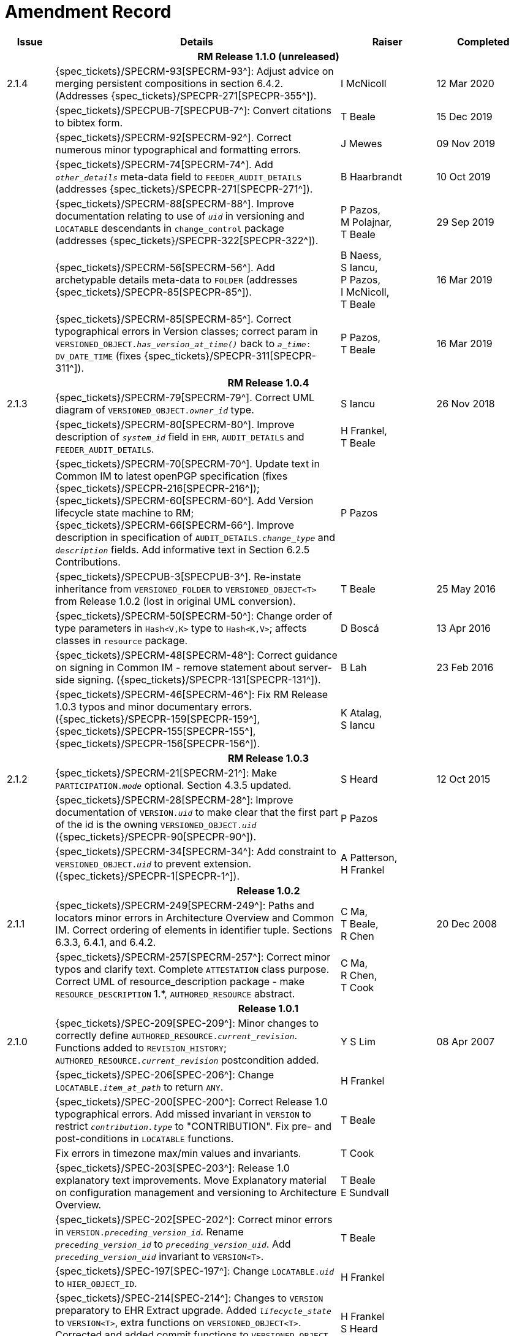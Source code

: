 = Amendment Record

[cols="1,6,2,2", options="header"]
|===
|Issue|Details|Raiser|Completed

4+^h|*RM Release 1.1.0 (unreleased)*

|[[latest_issue]]2.1.4
|{spec_tickets}/SPECRM-93[SPECRM-93^]: Adjust advice on merging persistent compositions in section 6.4.2. (Addresses {spec_tickets}/SPECPR-271[SPECPR-355^]).
|I McNicoll
|[[latest_issue_date]]12 Mar 2020

|
|{spec_tickets}/SPECPUB-7[SPECPUB-7^]: Convert citations to bibtex form.
|T Beale
|15 Dec 2019

|
|{spec_tickets}/SPECRM-92[SPECRM-92^]. Correct numerous minor typographical and formatting errors.
|J Mewes
|09 Nov 2019

|
|{spec_tickets}/SPECRM-74[SPECRM-74^]. Add `_other_details_` meta-data field to `FEEDER_AUDIT_DETAILS` (addresses {spec_tickets}/SPECPR-271[SPECPR-271^]).
|B Haarbrandt
|10 Oct 2019

|
|{spec_tickets}/SPECRM-88[SPECRM-88^]. Improve documentation relating to use of `_uid_` in versioning and `LOCATABLE` descendants in `change_control` package (addresses {spec_tickets}/SPECPR-322[SPECPR-322^]).
|P Pazos, +
 M Polajnar, +
 T Beale
|29 Sep 2019

|
|{spec_tickets}/SPECRM-56[SPECRM-56^]. Add archetypable details meta-data to `FOLDER` (addresses {spec_tickets}/SPECPR-85[SPECPR-85^]).
|B Naess, +
 S Iancu, +
 P Pazos, +
 I McNicoll, +
 T Beale
|16 Mar 2019

|
|{spec_tickets}/SPECRM-85[SPECRM-85^]. Correct typographical errors in Version classes; correct param in `VERSIONED_OBJECT._has_version_at_time()_` back to `_a_time_: DV_DATE_TIME` (fixes {spec_tickets}/SPECPR-311[SPECPR-311^]).
|P Pazos, +
 T Beale
|16 Mar 2019

4+^h|*RM Release 1.0.4*

|2.1.3
|{spec_tickets}/SPECRM-79[SPECRM-79^]. Correct UML diagram of `VERSIONED_OBJECT._owner_id_` type. 
|S Iancu
|26 Nov 2018

|
|{spec_tickets}/SPECRM-80[SPECRM-80^]. Improve description of `_system_id_` field in `EHR`, `AUDIT_DETAILS` and `FEEDER_AUDIT_DETAILS`.
|H Frankel, +
 T Beale
|

|
|{spec_tickets}/SPECRM-70[SPECRM-70^]. Update text in Common IM to latest openPGP specification (fixes {spec_tickets}/SPECPR-216[SPECPR-216^]); +
 {spec_tickets}/SPECRM-60[SPECRM-60^]. Add Version lifecycle state machine to RM; +
 {spec_tickets}/SPECRM-66[SPECRM-66^]. Improve description in specification of `AUDIT_DETAILS._change_type_` and `_description_` fields. Add informative text in Section 6.2.5 Contributions.
|P Pazos
|

|
|{spec_tickets}/SPECPUB-3[SPECPUB-3^]. Re-instate inheritance from `VERSIONED_FOLDER` to `VERSIONED_OBJECT<T>` from Release 1.0.2 (lost in original UML conversion).
|T Beale
|25 May 2016

|
|{spec_tickets}/SPECRM-50[SPECRM-50^]: Change order of type parameters in `Hash<V,K>` type to `Hash<K,V>`; affects classes in `resource` package.
|D Boscá
|13 Apr 2016

|
|{spec_tickets}/SPECRM-48[SPECRM-48^]: Correct guidance on signing in Common IM - remove statement about server-side signing. ({spec_tickets}/SPECPR-131[SPECPR-131^]).
|B Lah
|23 Feb 2016

|
|{spec_tickets}/SPECRM-46[SPECRM-46^]: Fix RM Release 1.0.3 typos and minor documentary errors. ({spec_tickets}/SPECPR-159[SPECPR-159^], {spec_tickets}/SPECPR-155[SPECPR-155^], {spec_tickets}/SPECPR-156[SPECPR-156^]).
|K Atalag, +
 S Iancu
|

4+^h|*RM Release 1.0.3*

|2.1.2
|{spec_tickets}/SPECRM-21[SPECRM-21^]: Make `PARTICIPATION._mode_` optional. Section 4.3.5 updated.
|S Heard
|12 Oct 2015

|
|{spec_tickets}/SPECRM-28[SPECRM-28^]: Improve documentation of `VERSION._uid_` to make clear that the first part of the id is the owning `VERSIONED_OBJECT._uid_` ({spec_tickets}/SPECPR-90[SPECPR-90^]).
|P Pazos
|

|
|{spec_tickets}/SPECRM-34[SPECRM-34^]: Add constraint to `VERSIONED_OBJECT._uid_` to prevent extension. ({spec_tickets}/SPECPR-1[SPECPR-1^]).
|A Patterson, +
 H Frankel
|

4+^h|*Release 1.0.2*

|2.1.1
|{spec_tickets}/SPECRM-249[SPECRM-249^]: Paths and locators minor errors in Architecture Overview and Common IM. Correct ordering of elements in identifier tuple. Sections 6.3.3, 6.4.1, and 6.4.2.
|C Ma, +
 T Beale, +
 R Chen
|20 Dec 2008

|
|{spec_tickets}/SPECRM-257[SPECRM-257^]: Correct minor typos and clarify text. Complete `ATTESTATION` class purpose.  Correct UML of resource_description package - make `RESOURCE_DESCRIPTION` 1.*, `AUTHORED_RESOURCE` abstract.
|C Ma, +
 R Chen, +
 T Cook
|

4+^h|*Release 1.0.1*

|2.1.0
|{spec_tickets}/SPEC-209[SPEC-209^]: Minor changes to correctly define `AUTHORED_RESOURCE._current_revision_`. Functions added to `REVISION_HISTORY`; `AUTHORED_RESOURCE._current_revision_` postcondition added.
|Y S Lim
|08 Apr 2007

|
|{spec_tickets}/SPEC-206[SPEC-206^]: Change `LOCATABLE._item_at_path_` to return `ANY`.
|H Frankel
|

|
|{spec_tickets}/SPEC-200[SPEC-200^]: Correct Release 1.0 typographical errors. Add missed invariant in `VERSION` to restrict `_contribution.type_` to "CONTRIBUTION". Fix pre- and post-conditions in `LOCATABLE` functions.
|T Beale
|

|
|Fix errors in timezone max/min values and invariants.
|T Cook
|

|
|{spec_tickets}/SPEC-203[SPEC-203^]: Release 1.0 explanatory text improvements. Move Explanatory material on configuration management and versioning to Architecture Overview.
|T Beale +
 E Sundvall
|

|
|{spec_tickets}/SPEC-202[SPEC-202^]: Correct minor errors in `VERSION._preceding_version_id_`. Rename `_preceding_version_id_` to `_preceding_version_uid_`. Add `_preceding_version_uid_` invariant to `VERSION<T>`.
|T Beale
|

|
|{spec_tickets}/SPEC-197[SPEC-197^]: Change `LOCATABLE._uid_` to `HIER_OBJECT_ID`.
|H Frankel
|

|
|{spec_tickets}/SPEC-214[SPEC-214^]: Changes to `VERSION` preparatory to EHR Extract upgrade. Added `_lifecycle_state_` to `VERSION<T>`, extra functions on `VERSIONED_OBJECT<T>`. Corrected and added commit functions to `VERSIONED_OBJECT`. Added `ATTESTATION._attested_view_` (conforms to CEN EN13606-1).
|H Frankel +
 S Heard +
 T Beale
|

|
|{spec_tickets}/SPEC-212[SPEC-212^]: Allow `VERSION._data_` to be optional to enable logical deletion.
|T Beale
|

|
|{spec_tickets}/SPEC-130[SPEC-130^]: Correct security details in `LOCATABLE` and `ARCHETYPED` classes. Remove `ARCHETYPED._access_control_`.
|T Beale
|

|
|{spec_tickets}/SPEC-219[SPEC-219^]: Use constants instead of literals to refer to terminology in RM.
|R Chen
|

|
|{spec_tickets}/SPEC-231[SPEC-231^]: Change `RESOURCE_DESCRIPTION`.`_details_` from `List` to `Hash`.
|R Chen
|

|
|{spec_tickets}/SPEC-235[SPEC-235^]: Make attestation-only commit require a Contribution.
|A Patterson
|

|
|{spec_tickets}/SPEC-239[SPEC-239^]: Add common parent type of `OBJECT_VERSION_ID` and `HIER_OBJECT_ID`.
|H Frankel
|

|
|{spec_tickets}/SPEC-243[SPEC-243^]: Add `template_id` to `ARCHETYPED` class.
|T Beale
|

|
|{spec_tickets}/SPEC-244[SPEC-244^]: Separate `LOCATABLE` path functions into `PATHABLE` class.
|T Beale +
 H Frankel
|

|
|{spec_tickets}/SPEC-166[SPEC-166^]: Add viewable form of document to `COMPOSITION`.
|S Heard
|

|
|{spec_tickets}/SPEC-246[SPEC-246^]: Correct openEHR terminology rubrics.
|B Verhees +
 M Forss
|

4+^h|*Release 1.0*

|2.0 
|{spec_tickets}/SPEC-147[SPEC-147^]: Make `DIRECTORY` re-usable. Add new `directory` package.
|R Chen
|02 Feb 2006


|
|{spec_tickets}/SPEC-162[SPEC-162^]. Allow party identifiers when no demographic data.
|S Heard +
 H Frankel
|

|
|{spec_tickets}/SPEC-167[SPEC-167^]. Add `AUTHORED_RESOURCE` class.
|T Beale
|

|
|{spec_tickets}/SPEC-179[SPEC-179^]. Move `AUDIT_DETAILS` to `generic` package; add `REVISION_HISTORY`.
|T Beale
|

|
|{spec_tickets}/SPEC-182[SPEC-182^]: Rationalise `VERSION._lifecycle_state_` and `ATTESTATION._status_`.
|C Ma +
 D Kalra
|

|
|{spec_tickets}/SPEC-65[SPEC-65^]. Add `REVISION_HISTORY` to `change_control` package.
|T Beale
|

|
|{spec_tickets}/SPEC-187[SPEC-187^]: Correct modelling errors in `DIRECTORY` class and rename.
|T Beale
|

|
|{spec_tickets}/SPEC-163[SPEC-163^]: Add identifiers to `FEEDER_AUDIT` for originating and gateway systems.
|H Frankel
|

|
|{spec_tickets}/SPEC-165[SPEC-165^]. Clarify use of `_system_id_` in `FEEDER_AUDIT` and `AUDIT_DETAILS`.
|H Frankel
|

|
|{spec_tickets}/SPEC-190[SPEC-190^]. Rename `VERSION_REPOSITORY` to `VERSIONED_OBJECT`.
|T Beale
|

|
|{spec_tickets}/SPEC-161[SPEC-161^]. Support distributed versioning. Additions to change_control package. Rename `REVISION_HISTORY_ITEM._revision_` to `_version_id_`, and change type to `OBJECT_VERSION_ID`.
|H Frankel, +
 T Beale
|

4+^h|*Release 0.96*

|1.6.2 
|{spec_tickets}/SPEC-159[SPEC-159^]. Improve explanation of use of `ATTESTATION` in change_control package.  
|T Beale 
|10 Jun 2005

4+^h|*Release 0.95*

|1.6.1 
|{spec_tickets}/SPEC-48[SPEC-48^]. Pre-release review of documents. Fixed UML in Fig 8 informal model of version control.
|D Lloyd 
|22 Feb 2005


|1.6 
|{spec_tickets}/SPEC-108[SPEC-108^]. Minor changes to `change_control` package.  
|T Beale
|10 Dec 2004


|
|{spec_tickets}/SPEC-24[SPEC-24^]. Revert `_meaning_` to `STRING` and rename as `archetype_node_id`.
|S Heard +
 T Beale
|

|
|{spec_tickets}/SPEC-97[SPEC-97^]. Correct errors in version diagrams in Common model.
|Ken Thompson
|

|
|{spec_tickets}/SPEC-99[SPEC-99^]. `PARTICIPATION._function_` type in diagram not in sync with spec.
|R Shackel (DSTC)
|

|
|{spec_tickets}/SPEC-116[SPEC-116^]. Add `PARTICIPATION._function_` vocabulary and invariant.
|T Beale
|

|
|{spec_tickets}/SPEC-118[SPEC-118^]. Make package names lower case.  Improve presentation of `identification` section; move some text to Data Types IM document, `basic` package.
|T Beale
|

|
|{spec_tickets}/SPEC-111[SPEC-111^]. Move `identification` Package to `support`.
|DSTC
|

4+^h|*Release 0.9*

|1.5 
|{spec_tickets}/SPEC-80[SPEC-80^]. Remove `ARCHETYPED._concept_` - not needed in data +
 {spec_tickets}/SPEC-81[SPEC-81^]. `LINK` should be unidirectional. +
 {spec_tickets}/SPEC-83[SPEC-83^]. `RELATED_PARTY._party_` should be optional. +
 {spec_tickets}/SPEC-85[SPEC-85^]. `LOCATABLE._synthesised_` not needed. Add vocabulary for `FEEDER_AUDIT._change_type_`. +
 {spec_tickets}/SPEC-86[SPEC-86^]. `LOCATABLE._presentation_` not needed.
|DSTC
|09 Mar 2004


|
|{spec_tickets}/SPEC-91[SPEC-91^]. Correct anomalies in use of `CODE_PHRASE` and `DV_CODED_TEXT`. +
 Changed `PARTICIPATION._mode_`, changed `ATTESTATION._status_`, `RELATED_PARTY._relationship_`, `VERSION_AUDIT._change_type_`, `FEEDER_AUDIT._change_type_` to to `DV_CODED_TEXT`.
|T Beale, +
 S Heard
|

|
|{spec_tickets}/SPEC-94[SPEC-94^]. Add `_lifecycle_` state attribute to `VERSION`; correct `DV_STATE`.
|DSTC
|

|
|*Formally validated using ISE Eiffel 5.4.*
|
|

|1.4.12 
|{spec_tickets}/SPEC-71[SPEC-71^]. Allow version ids to be optional in `TERMINOLOGY_ID`.
|T Beale
|25 Feb 2004


|
|{spec_tickets}/SPEC-44[SPEC-44^]. Add reverse ref from `VERSION_REPOSITORY<T>` to owner object.
|D Lloyd
|

|
|{spec_tickets}/SPEC-63[SPEC-63^]. `ATTESTATION` should have a `_status_` attribute.
|D Kalra
|

|
|{spec_tickets}/SPEC-46[SPEC-46^]. Rename `COORDINATED_TERM` and `DV_CODED_TEXT._definition_`.
|T Beale
|
|1.4.11 
|{spec_tickets}/SPEC-56[SPEC-56^]. References in `common.VERSION` classes should be `OBJECT_REFs`.
|T Beale 
|02 Nov 2003


|1.4.10 
|{spec_tickets}/SPEC-45[SPEC-45^]. Remove `VERSION_REPOSITORY._status_`. 
|D Lloyd, T Beale
|21 Oct 2003

|1.4.9 
|{spec_tickets}/SPEC-25[SPEC-25^]. Allow `ATTESTATIONs` to attest parts of `COMPOSITIONs`.  Change made due to CEN TC/251 joint WGM, Rome, Feb 2003. +
 {spec_tickets}/SPEC-43[SPEC-43^]. Move External package to Common RM and rename to Identification (incorporates {spec_tickets}/SPEC-36[SPEC-36^] - Add `HIER_OBJECT_ID` class, make `OBJECT_ID` class abstract.)
|D Kalra, +
 D Lloyd, +
 T Beale
|09 Oct 2003

|1.4.8 
|{spec_tickets}/SPEC-41[SPEC-41^]. Visually differentiate primitive types in openEHR documents.
|D Lloyd 
|04 Oct 2003

|1.4.7 
|{spec_tickets}/SPEC-13[SPEC-13^]. Rename key classes according to CEN ENV13606.
|S Heard, +
 D Kalra, +
 T Beale
|15 Sep 2003

|1.4.6 
|{spec_tickets}/SPEC-12[SPEC-12^]. Add presentation attribute to `LOCATABLE`. +
 {spec_tickets}/SPEC-27[SPEC-27^]. Move feeder_audit to `LOCATABLE` to be compatible with CEN 13606 revision. Add new class `FEEDER_AUDIT`.
|D Kalra 
|20 Jun 2003

|1.4.5 
|{spec_tickets}/SPEC-20[SPEC-20^]. Move `VERSION._charset_` to `DV_TEXT`, `_territory_` to `TRANSACTION`. Remove `VERSION._language_`.
|A Goodchild 
|10 Jun 2003

|1.4.4 
|{spec_tickets}/SPEC-7[SPEC-7^]. Add `RELATED_PARTY` class to `generic` package. +
 {spec_tickets}/SPEC-17[SPEC-17^]. Renamed `VERSION._parent_version_id_` to `_preceding_version_id_`.
|S Heard, +
 D Kalra
|11 Apr 2003

|1.4.3 
|Major alterations due to {spec_tickets}/SPEC-3[SPEC-3^], {spec_tickets}/SPEC-4[SPEC-4^]. `ARCHETYPED` class no longer inherits from `LOCATABLE`, now related by association. Redesign of Change Control package. Document structure improved. (Formally validated)
|T Beale, +
 Z Tun
|18 Mar 2003

|1.4.2 
|Moved External package to Support RM. Corrected `CONTRIBUTION`.  description to `DV_TEXT`. Made `PARTICIPATION`.`_time_` optional. (Formally validated).
|T Beale 
|25 Feb 2003

|1.4.1 
|Formally validated using ISE Eiffel 5.2. Corrected types of `VERSIONABLE._language_`, `_charset_`, `_territory_`. Added `ARCHETYPED`.`_uid_`: `OBJECT_ID`. Renamed `ARCHETYPE_ID._rm_source_` to `_rm_originator_`, and `_rm_level_` to `_rm_concept_`; added `_archetype_originator_`. Rewrote archetype id section. Changed `PARTICIPATION._mode`_ to `COORDINATED_TERM` & fixed invariant.
|T Beale, +
 D Kalra
|18 Feb 2003

|1.4 
|Changes post CEN WG meeting Rome Feb 2003. Changed `ARCHETYPED._meaning_` from `STRING` to `DV_TEXT`. Added `CONTRIBUTION`.  name invariant. Removed `AUTHORED_VA` and `ACQUIRED_VA` audit types, moved feeder audit to the EHR RM. `VERSIONABLE._code_set_` renamed to `_charset_`. Fixed pre/post condition of `OBJECT_ID._context_id_`, added `OBJECT_ID._has_context_id_`. Changed `TERMINOLOGY_ID` string syntax.
|T Beale, +
 D Kalra, +
 D Lloyd
|8 Feb 2003

|1.3.5 
|Removed segment from archetype_id; corrected inconsistencies in diagrams and class texts.
|Z Tun, +
 T Beale
|3 Jan 2003

|1.3.4 
|Removed inheritance from `VERSIONABLE` to `ARCHETYPED`. 
|T Beale 
|3 Jan 2003

|1.3.3 
|Minor corrections: `OBJECT_ID`; changed syntax of `TERMINOLOGY_ID`. Corrected Fig 6.
|T Beale 
|17 Nov 2002

|1.3.2 
|Added Generic Package; added `PARTICIPATION` and changed and moved `ATTESTATION` class.
|T Beale 
|8 Nov 2002

|1.3.1 
|Removed `EXTERNAL_ID._iso_oid_`. Remodelled `EXTERNAL_ID` into new classes - `OBJECT_REF` and `OBJECT_ID`. Remodelled all change control classes.
|T Beale, +
 D Lloyd, +
 M Darlison, +
 A Goodchild
|22 Oct 2002

|1.3 
|Moved ARCHETYPE_ID.iso_oid to `EXTERNAL_ID`. `DV_LINK` no longer a data type; renamed to `LINK`.
|T Beale 
|22 Oct 2002

|1.2 
|Removed Structure package to own document. Improved CM diagrams.
|T Beale 
|11 Oct 2002

|1.1 
|Removed HCA_ID. Included Spatial package from EHR RM.  Renamed `SPATIAL` to `STRUCTURE`.
|T Beale 
|16 Sep 2002

|1.0 
|Taken from EHR RM. 
|T Beale 
|26 Aug 2002

|===


